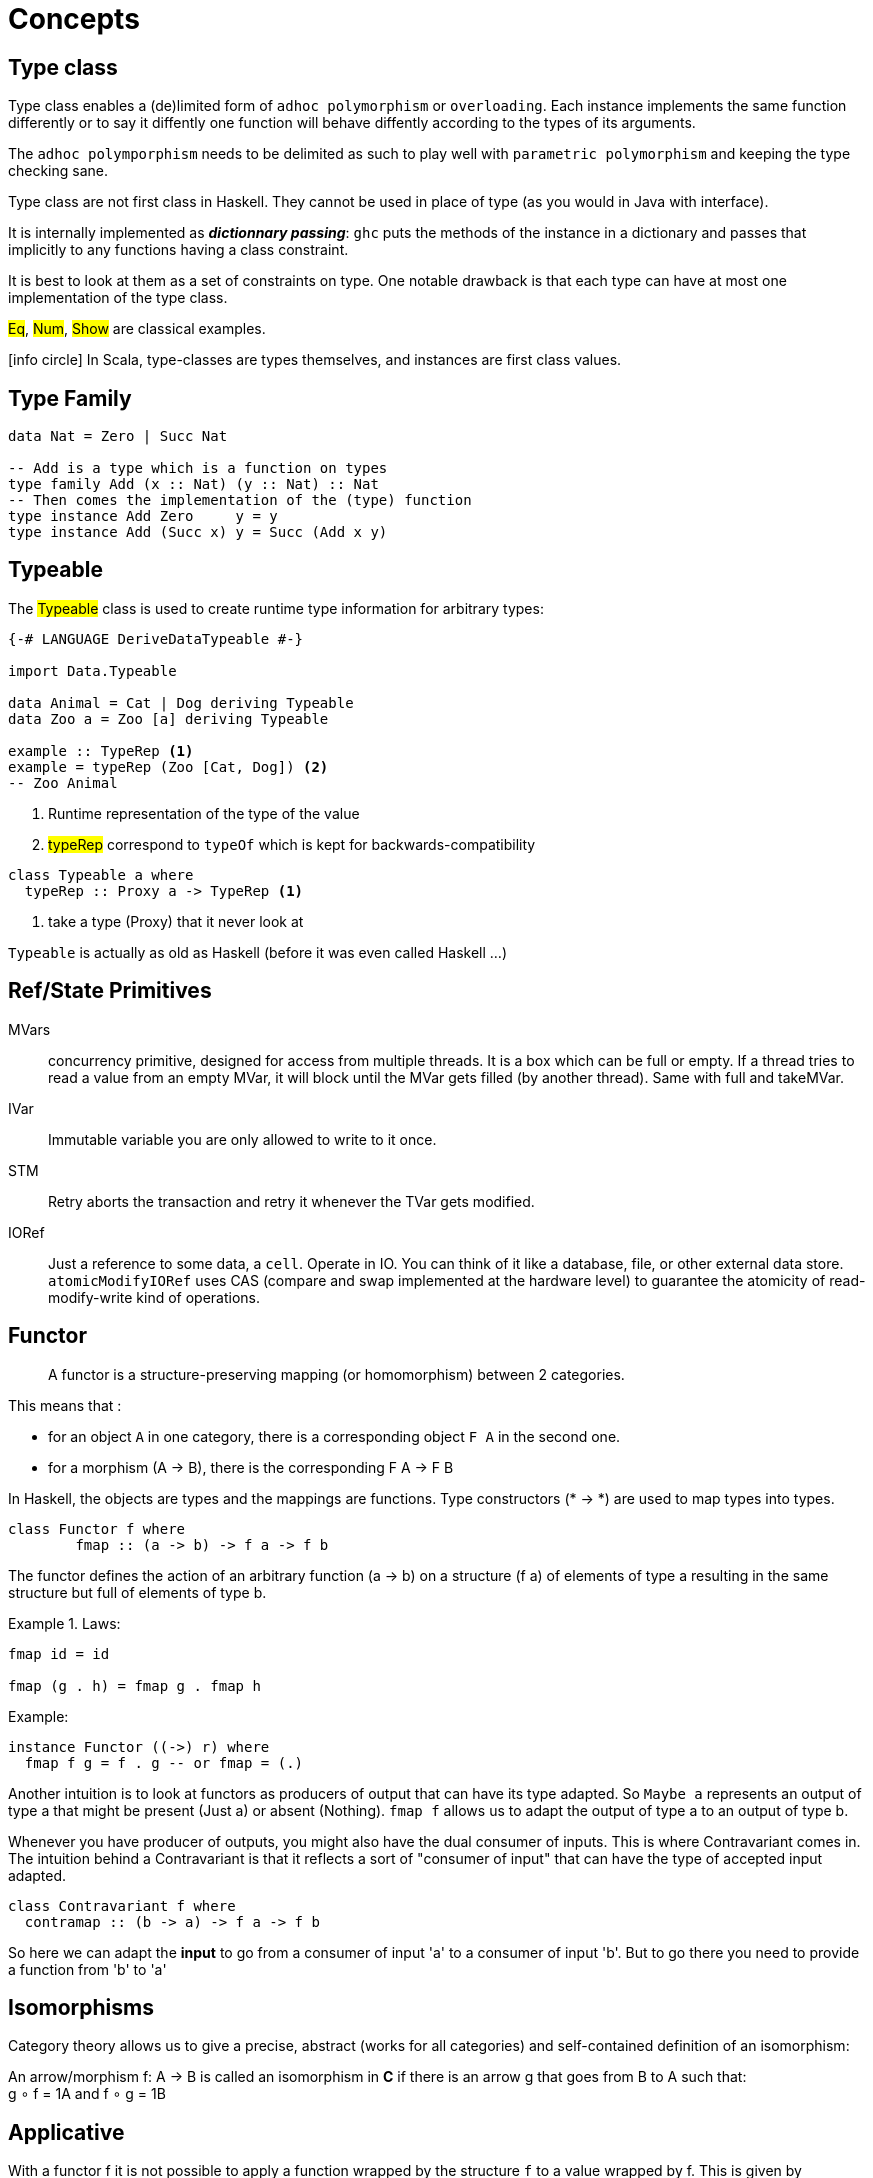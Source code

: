 = Concepts


== Type class

Type class enables a (de)limited form of `adhoc polymorphism` or `overloading`.
Each instance implements the same function differently or to say it diffently one function will behave diffently according to the types of its arguments.

The `adhoc polymporphism` needs to be delimited as such to play well with `parametric polymorphism` and keeping the type checking sane.

Type class are not first class in Haskell. They cannot be used in place of type (as you would in Java with interface).

It is internally implemented as *_dictionnary passing_*: `ghc` puts the methods of the instance in a dictionary and passes that implicitly to any functions having a class constraint.

It is best to look at them as a set of constraints on type.
One notable drawback is that each type can have at most one implementation of the type class.

#Eq#, #Num#, #Show# are classical examples.

icon:info-circle[1x] In Scala, type-classes are types themselves, and instances are first class values.

== Type Family

```haskell
data Nat = Zero | Succ Nat

-- Add is a type which is a function on types
type family Add (x :: Nat) (y :: Nat) :: Nat
-- Then comes the implementation of the (type) function
type instance Add Zero     y = y
type instance Add (Succ x) y = Succ (Add x y)

```

== Typeable

The #Typeable# class is used to create runtime type information for arbitrary types:

```haskell
{-# LANGUAGE DeriveDataTypeable #-}

import Data.Typeable

data Animal = Cat | Dog deriving Typeable
data Zoo a = Zoo [a] deriving Typeable

example :: TypeRep <1>
example = typeRep (Zoo [Cat, Dog]) <2>
-- Zoo Animal
```
<1> Runtime representation of the type of the value
<2> #typeRep# correspond to `typeOf` which is kept for backwards-compatibility

```
class Typeable a where
  typeRep :: Proxy a -> TypeRep <1>
```
<1> take a type (Proxy) that it never look at

`Typeable` is actually as old as Haskell (before it was even called Haskell ...)


== Ref/State Primitives

MVars::
concurrency primitive, designed for access from multiple threads.
It is a box which can be full or empty. If a thread tries to read a value from an empty MVar, it will block until the MVar gets filled (by another thread). Same with full and takeMVar.

IVar::
Immutable variable you are only allowed to write to it once.

STM::
Retry aborts the transaction and retry it whenever the TVar gets modified.

IORef::
Just a reference to some data, a `cell`.
Operate in IO.
You can think of it like a database, file, or other external data store.
`atomicModifyIORef` uses CAS (compare and swap implemented at the hardware level) to guarantee the atomicity of read-modify-write kind of operations.


== Functor

====
> A functor is a structure-preserving mapping (or homomorphism) between 2 categories.
====

This means that :

* for an object `A` in one category, there is a corresponding object `F A` in the second one.
* for a morphism (A -> B), there is the corresponding F A -> F B

In Haskell, the objects are types and the mappings are functions. Type constructors (* -> *) are used to map types into types.

```haskell
class Functor f where
	fmap :: (a -> b) -> f a -> f b
```

The functor defines the action of an arbitrary function (a -> b) on a structure (f a) of elements of type a resulting in the same structure but full of elements of type b.

.Laws:
====
```
fmap id = id

fmap (g . h) = fmap g . fmap h
```
====

.Example:
```haskell
instance Functor ((->) r) where
  fmap f g = f . g -- or fmap = (.)
```

Another intuition is to look at functors as producers of output that can have its type adapted. So `Maybe a` represents an output of type a that might be present (Just a) or absent (Nothing). `fmap f` allows us to adapt the output of type a to an output of type b.

Whenever you have producer of outputs, you might also have the dual consumer of inputs. This is where Contravariant comes in. The intuition behind a Contravariant is that it reflects a sort of "consumer of input" that can have the type of accepted input adapted.

```haskell
class Contravariant f where
  contramap :: (b -> a) -> f a -> f b
```

So here we can adapt the *input* to go from a consumer of input 'a' to a consumer of input 'b'. But to go there you need to provide a function from 'b' to 'a'


## Isomorphisms

Category theory allows us to give a precise, abstract (works for all categories) and self-contained definition of an isomorphism:

An arrow/morphism f: A -> B is called an isomorphism in *C* if there is an arrow g that goes from B to A such that: +
g ∘ f = 1A and f ∘ g = 1B

## Applicative

With a functor f it is not possible to apply a function wrapped by the structure `f` to a value wrapped by f. This is given by Applicative:

```haskell
class Functor f => Applicative f where
  pure :: a -> f a
 (<*>) :: f (a -> b) -> f a -> f b
```
#<*># is just function application within a computational context.

As soon as you want to define the type `(a -> b -> c) -> f a -> f b -> f c` you need the applicative construction:

```haskell
liftA2 :: Applicative f => (a -> b -> c) -> f a -> f b -> f c
liftA2 f a b = fmap f a <*> b
```
It is not that hard to convince yourself that an applicative functor is just a functor that knows how to lift functions of arbitrary arities.

.Law
====
```
fmap g x = pure g <*> x
```
====

Applicative functors are to be preferred to monads when the structure of a computation is fixed a priori.
That makes it possible to perform certain kinds of static analysis on applicative values.

### Alternative

An Alternative instance gives an applicative functor the structure of a monoid,
with empty as the unit element, and <|> as the binary operation.

```haskell
class Applicative f => Alternative f where
  empty :: f a
 (<|>) :: f a -> f a -> f a
```

## Monad

```haskell
class Applicative m => Monad m where
  join :: m (m a) -> m a

(>>=) :: m a -> (a -> m b) -> m b <1>
```
<1> The signature of `bind` allows the second computation to depend on the value of the first one.

====
> Monadic values are produced in a context. Monads provide both substitution (fmap) and renormalization (join).
```
m >>= f = join (fmap f m)
```
====

Even if a monad is strictly more powerful than an Applicative, there are situations for which an applicative is the only valid choice.
Indeed `<*>` lets you explore both arguments by pattern matching but with `ap` the right hand side cannot be evaluated without the result from the left.

As a stretch while applicative allows for parallelism, monad allows for sequencing.

> A monad is like a monoid where we combine functors "vertically". `join` is analogous to `(+)` and `return` to `0`.

NOTE: By law `>>` = `*>`. Consequently `mapM_` =  `traverse_`.

- Side-Effect
- Environment
- Error
- Indeterminism

== Free

A free construction is a real instance of that construction that hold no extra property. It is the least special possible instance.
A free monad is just substitution (fmap) with the minimum amount of renormalization needed to pass the monad laws.

It is perfect to separate syntax (data, ast, parsing) from semantics (interpretation)

====
> The free monad is guaranteed to be the formulation that gives you the most flexibility how to interpret it, since it is purely syntactic.
====

```haskell
data Free f a = Pure a | Free (f (Free f a))
```

The fixed point of a function is generally just the repeated application of that function:
fix f = f (f (f (f (f (f (f (f (f (f (f (f (f ... ))))))))))))
or
fix f = f (fix f)

> A Monad n is a free Monad for f if every Monad homomorphism from n to another monad m is equivalent to a natural transformation from f to m.

== Existential classes
====
""
When someone defines a universal type ∀X they're saying: you can plug in whatever type you want, I don't need to know anything about the type to do my job, I'll only refer to it opaquely as X.

When someone defines an existential type ∃X they're saying: I'll use whatever type I want here; you won't know anything about the type, so you can only refer to it opaquely as X
""
====

== ByteString

* Word8 is Haskell's standard representation of a byte
* ByeString character functions (`Data.ByteString.Char8`) only work with ASCII text, hence the Char8 in the package name
  -> if you are working with unicode, you should use the Text package
* In general we use strict bytestring when you have control about the message. Lazy bytestring is a bit more flexible and used for streaming.

https://www.fpcomplete.com/school/pick-of-the-week/bytestring-bits-and-pieces?show=tutorials[FP tutorial]


== Lazyness

Reduction is done using outermost reduction. For instance:
```
loop = tail loop

fst (1, loop)
-- innermost reduction gives:
-- fst (1, (tail loop))
-- fst (1, (tail (tail loop))) and never terminates
-- but outermost reduction gives:
-- fst (1, loop) = 1 and terminates
```

=== Redex
```
-- only one redex (2*3) both innermost and outermost
1 + (2 * 3)

-- 2 redexes :
-- (\x -> 1 + x ) (2 * 3) outermost
-- (2 * 3) innermost
(\x -> 1 + x ) (2 * 3)

```

== Mind blowing

```haskell
instance Monoid r => Monoid (Managed r) where
    mempty = pure mempty
    mappend = liftA2 mappend
```

```
xs = 1 : [x + 1 | x <- xs] --> [1,2,3 ...]
```

```
Right cfg -> return . Right . query cfg fp =<< F.newFileCache
```

== UI

* HsQML (qt 5)
* SDL2/gl for game
* Web (ghcjs, threepenny, ...)


== Useful

`-fdefer-type-errors`
